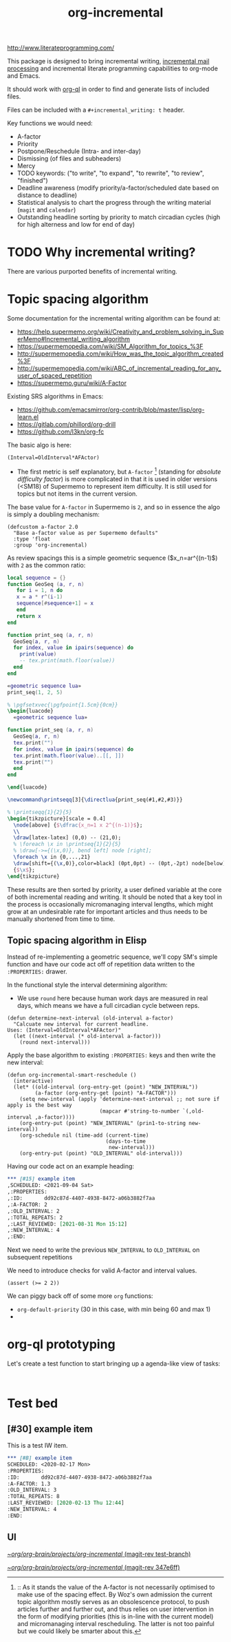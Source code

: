 #+TITLE: org-incremental
#+BRAIN_FRIENDS: 1917a9f7-ee66-4023-a0ff-f9e52a0970c1 incremental_reading
#+BRAIN_PARENTS: system literate-projects
#+PRIORITIES: 1 60 30
#+PROPERTY: header-args :noweb yes
# #+LATEX_HEADER: \usepackage{minted}
#+LATEX_HEADER: \usepackage{tikz}
#+LATEX_HEADER: \usepackage{svg}
#+OPTIONS: tex:t

http://www.literateprogramming.com/

This package is designed to bring incremental writing, [[https://help.supermemo.org/wiki/Incremental_mail_processing][incremental mail processing]] and incremental literate programming capabilities to org-mode and Emacs.

It should work with [[https://github.com/alphapapa/org-ql][org-ql]] in order to find and generate lists of included files.

Files can be included with a ~#+incremental_writing: t~ header.

Key functions we would need:
- A-factor
- Priority
- Postpone/Reschedule (Intra- and inter-day)
- Dismissing (of files and subheaders)
- Mercy
- TODO keywords: ("to write", "to expand", "to rewrite", "to review", "finished")
- Deadline awareness (modify priority/a-factor/scheduled date based on distance to deadline)
- Statistical analysis to chart the progress through the writing material (~magit~ and ~calendar~)
- Outstanding headline sorting by priority to match circadian cycles (high for high alterness and low for end of day)

* TODO Why incremental writing?
:PROPERTIES:
:CREATED:  [2021-07-26 Mon 17:42]
:ID:       d334935e-79f3-4c5d-a614-61f902e6ecb9
:END:
There are various purported benefits of incremental writing.

* Topic spacing algorithm
:PROPERTIES:
:CREATED:  [2021-07-23 Fri 17:53]
:ID:       b58fcb07-0654-4120-a26a-0347c41b621b
:END:

Some documentation for the incremental writing algorithm can be found at:
- https://help.supermemo.org/wiki/Creativity_and_problem_solving_in_SuperMemo#Incremental_writing_algorithm
- https://supermemopedia.com/wiki/SM_Algorithm_for_topics_%3F
- http://supermemopedia.com/wiki/How_was_the_topic_algorithm_created%3F
- http://supermemopedia.com/wiki/ABC_of_incremental_reading_for_any_user_of_spaced_repetition
- https://supermemo.guru/wiki/A-Factor

Existing SRS algorithms in Emacs:
- https://github.com/emacsmirror/org-contrib/blob/master/lisp/org-learn.el
- https://gitlab.com/phillord/org-drill
- https://github.com/l3kn/org-fc

The basic algo is here:

#+begin_src example
(Interval=OldInterval*AFActor)
#+end_src

- The first metric is self explanatory, but ~A-factor~ [fn:1] (standing for /absolute difficulty factor/) is more complicated in that it is used in older versions (<SM18) of Supermemo to represent item difficulty. It is still used for topics but not items in the current version.

The base value for ~A-factor~ in Supermemo is =2=, and so in essence the algo is simply a doubling mechanism:

#+begin_src elisp a-factor value
(defcustom a-factor 2.0
  "Base a-factor value as per Supermemo defaults"
  :type 'float
  :group 'org-incremental)
#+end_src

As review spacings this is a simple geometric sequence ($x_n=ar^{(n-1)$) with =2= as the common ratio:

#+begin_src lua :noweb yes :noweb-ref geometric sequence lua :results output
local sequence = {}
function GeoSeq (a, r, n)
   for i = 1, n do
   x = a * r^(i-1)
   sequence[#sequence+1] = x
   end
   return x
end

function print_seq (a, r, n)
  GeoSeq(a, r, n)
  for index, value in ipairs(sequence) do
    print(value)
    -- tex.print(math.floor(value))
  end
end
#+end_src

#+RESULTS:

#+begin_src lua :noweb yes :results output pp
«geometric sequence lua»
print_seq(1, 2, 5)
#+end_src

#+RESULTS:
: 1.0
: 2.0
: 4.0
: 8.0
: 16.0

#+NAME: geo-progression
#+HEADER: :headers '("\\usepackage{tikz}" "\\usepackage{luacode}")
#+BEGIN_SRC latex :results graphics file :file img/progression.png :noweb yes :tangle test.tex
% \pgfsetxvec{\pgfpoint{1.5cm}{0cm}}
\begin{luacode}
  «geometric sequence lua»

function print_seq (a, r, n)
  GeoSeq(a, r, n)
  tex.print("")
  for index, value in ipairs(sequence) do
  tex.print(math.floor(value)..[[, ]])
  tex.print("")
  end
end

\end{luacode}

\newcommand\printseqq[3]{\directlua{print_seq(#1,#2,#3)}}

% \printseqq{1}{2}{5}
\begin{tikzpicture}[scale = 0.4]
  \node[above] {$\dfrac{x_n=1 x 2^{(n-1)}$};
  \\
  \draw[latex-latex] (0,0) -- (21,0);
  % \foreach \x in \printseq{1}{2}{5}
  % \draw[->={(\x,0)}, bend left] node [right];
  \foreach \x in {0,...,21}
  \draw[shift={(\x,0)},color=black] (0pt,0pt) -- (0pt,-2pt) node[below]
  {$\x$};
\end{tikzpicture}
#+end_src

#+RESULTS: geo-progression
[[file:img/progression.png]]

These results are then sorted by priority, a user defined variable at the core of both incremental reading and writing.
It should be noted that a key tool in the process is occasionally micromanaging interval lengths, which might grow at an undesirable rate for important articles and thus needs to be manually shortened from time to time.

** Topic spacing algorithm in Elisp
:PROPERTIES:
:CREATED:  [2021-08-31 Tue 15:05]
:ID:       5a4ff6c0-c4a6-4d44-8fdc-aeb488fedaff
:END:
Instead of re-implementing a geometric sequence, we'll copy SM's simple function and have our code act off of repetition data written to the ~:PROPERTIES:~ drawer.

In the functional style the interval determining algorithm:
- We use =round= here because human work days are measured in real days, which means we have a full circadian cycle between reps.
#+begin_src elisp
(defun determine-next-interval (old-interval a-factor)
  "Calcuate new interval for current headline.
Uses: (Interval=OldInterval*AFActor)"
  (let ((next-interval (* old-interval a-factor)))
    (round next-interval)))
#+end_src

Apply the base algorithm to existing ~:PROPERTIES:~ keys and then write the new interval:
#+begin_src elisp
(defun org-incremental-smart-reschedule ()
  (interactive)
  (let* ((old-interval (org-entry-get (point) "NEW_INTERVAL"))
         (a-factor (org-entry-get (point) "A-FACTOR")))
    (setq new-interval (apply 'determine-next-interval ;; not sure if apply is the best way
                              (mapcar #'string-to-number `(,old-interval ,a-factor))))
    (org-entry-put (point) "NEW_INTERVAL" (prin1-to-string new-interval))
    (org-schedule nil (time-add (current-time)
                                (days-to-time
                                 new-interval)))
    (org-entry-put (point) "OLD_INTERVAL" old-interval)))
#+end_src

#+end_src

Having our code act on an example heading:
#+begin_src org
,*** [#15] example item
,SCHEDULED: <2021-09-04 Sat>
,:PROPERTIES:
,:ID:       dd92c87d-4407-4938-8472-a06b3882f7aa
,:A-FACTOR: 2
,:OLD_INTERVAL: 2
,:TOTAL_REPEATS: 2
,:LAST_REVIEWED: [2021-08-31 Mon 15:12]
,:NEW_INTERVAL: 4
,:END:
#+end_src

Next we need to write the previous =NEW_INTERVAL= to =OLD_INTERVAL= on subsequent repetitions

We need to introduce checks for valid A-factor and interval values.

#+begin_src elisp
(assert (>= 2 2))
#+end_src

#+RESULTS:

We can piggy back off of some more ~org~ functions:
- =org-default-priority= (30 in this case, with min being 60 and max 1)
-

[fn:1] :: As it stands the value of the A-factor is not necessarily optimised to make use of the spacing effect. By Woz's own admission the current topic algorithm mostly serves as an obsolescence protocol, to push articles further and further out, and thus relies on user intervention in the form of modifying priorities (this is in-line with the current model) and micromanaging interval rescheduling. The latter is not too painful but we could likely be smarter about this.

* org-ql prototyping
:PROPERTIES:
:CREATED:  [2021-07-23 Fri 16:51]
:ID:       35274ebc-b6d0-41e4-bf68-7749b96f34d2
:END:

Let's create a test function to start bringing up a agenda-like view of tasks:
#+begin_src elisp

#+end_src

* Test bed
:PROPERTIES:
:CREATED:  [2021-07-23 Fri 16:57]
:ID:       72cbe9b1-43fc-4e57-a337-36de3a25ae63
:END:

** [#30] example item
SCHEDULED: <2021-08-01 Sun>
:PROPERTIES:
:ID:       dd92c87d-4407-4938-8472-a06b3882f7aa
:A-FACTOR: 1.3
:OLD_INTERVAL: 3
:TOTAL_REPEATS: 8
:LAST_REVIEWED: [2020-02-13 Thu 12:44]
:NEW_INTERVAL: 4
:END:

This is a test IW item.

#+begin_src org
,*** [#B] example item
SCHEDULED: <2020-02-17 Mon>
:PROPERTIES:
:ID:       dd92c87d-4407-4938-8472-a06b3882f7aa
:A-FACTOR: 1.3
:OLD_INTERVAL: 3
:TOTAL_REPEATS: 8
:LAST_REVIEWED: [2020-02-13 Thu 12:44]
:NEW_INTERVAL: 4
:END:
#+end_src


** UI
:PROPERTIES:
:CREATED:  [2021-07-26 Mon 17:46]
:ID:       e3f797e1-ab65-40b7-8be4-b6f283851f95
:END:
[[orgit-rev:~/org/org-brain/projects/org-incremental/::test-branch][~/org/org-brain/projects/org-incremental/ (magit-rev test-branch)]]

[[orgit-rev:~/org/org-brain/projects/org-incremental/::347e6ff61ae9745e52d7e562d777a64f0e1a331e][~/org/org-brain/projects/org-incremental/ (magit-rev 347e6ff)]]
* COMMENT local variables
:PROPERTIES:
:CREATED:  [2021-08-17 Tue 22:49]
:ID:       e99d9699-e0df-4736-b63f-cb6a9ced3142
:END:
# Local Variables:
# org-babel-noweb-wrap-start: "«"
# org-babel-noweb-wrap-end: "»"
# End:
